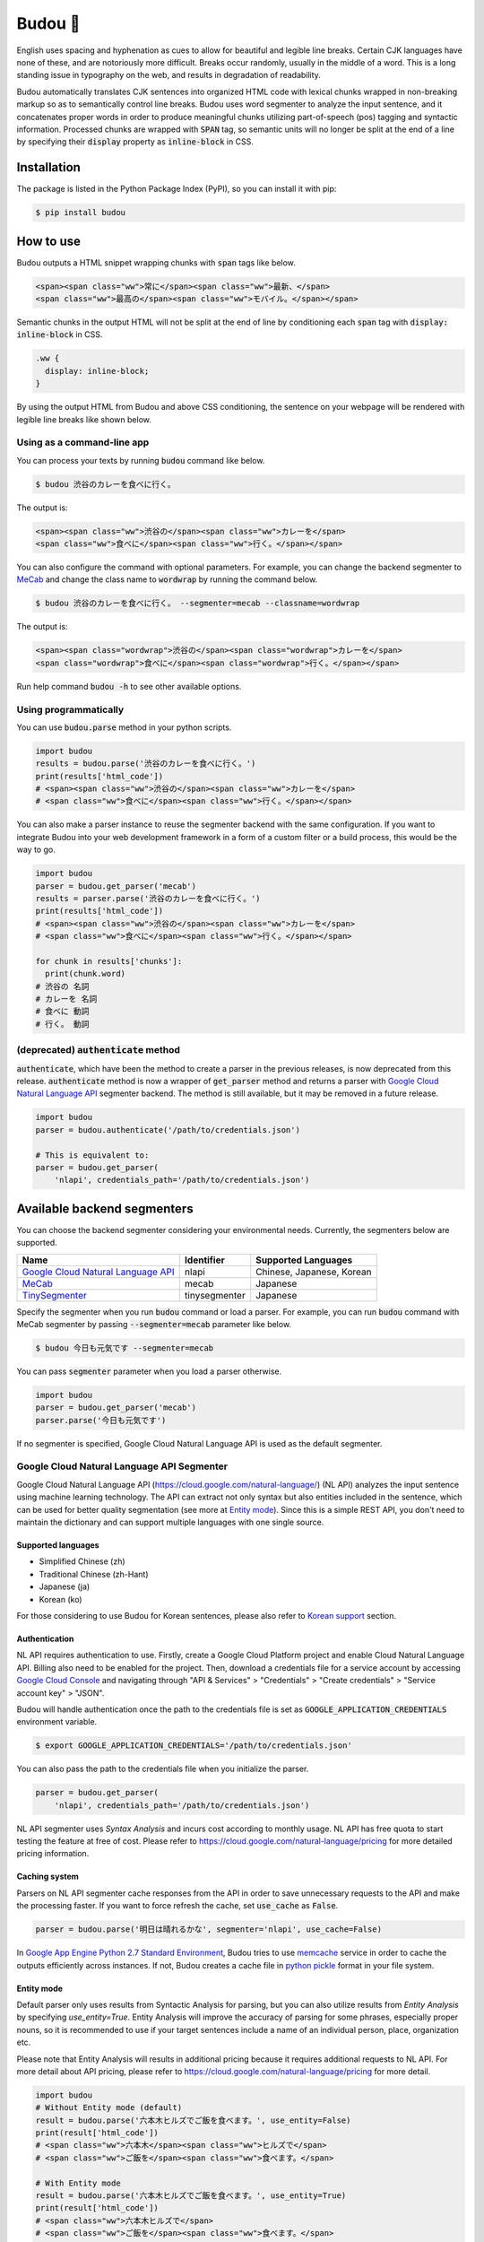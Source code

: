 Budou 🍇
===========

.. image:: https://badge.fury.io/py/budou.svg
   :target: https://badge.fury.io/py/budou

.. image:: https://travis-ci.org/google/budou.svg?branch=master
   :target: https://travis-ci.org/google/budou

English uses spacing and hyphenation as cues to allow for beautiful and legible
line breaks. Certain CJK languages have none of these, and are notoriously more
difficult. Breaks occur randomly, usually in the middle of a word. This is a
long standing issue in typography on the web, and results in degradation of
readability.

Budou automatically translates CJK sentences into organized HTML code with
lexical chunks wrapped in non-breaking markup so as to semantically control line
breaks. Budou uses word segmenter to analyze the input sentence, and it
concatenates proper words in order to produce meaningful chunks utilizing
part-of-speech (pos) tagging and syntactic information. Processed chunks are
wrapped with :code:`SPAN` tag, so semantic units will no longer be split at
the end of a line by specifying their :code:`display` property as
:code:`inline-block` in CSS.


Installation
--------------

The package is listed in the Python Package Index (PyPI), so you can install it
with pip:

.. code-block:: sh

   $ pip install budou


How to use
--------------

Budou outputs a HTML snippet wrapping chunks with :code:`span` tags like below.

.. code-block:: html

   <span><span class="ww">常に</span><span class="ww">最新、</span>
   <span class="ww">最高の</span><span class="ww">モバイル。</span></span>

Semantic chunks in the output HTML will not be split at the end of line by
conditioning each :code:`span` tag with :code:`display: inline-block` in CSS.

.. code-block:: css

   .ww {
     display: inline-block;
   }

By using the output HTML from Budou and above CSS conditioning, the sentence
on your webpage will be rendered with legible line breaks like shown below.

.. image:: https://raw.githubusercontent.com/wiki/google/budou/images/nexus_example.jpeg


Using as a command-line app
~~~~~~~~~~~~~~~~~~~~~~~~~~~~~~~~

You can process your texts by running :code:`budou` command like below.

.. code-block:: sh

   $ budou 渋谷のカレーを食べに行く。

The output is:

.. code-block:: html

   <span><span class="ww">渋谷の</span><span class="ww">カレーを</span>
   <span class="ww">食べに</span><span class="ww">行く。</span></span>

You can also configure the command with optional parameters.
For example, you can change the backend segmenter to `MeCab <#mecab-segmenter>`_ and change the
class name to :code:`wordwrap` by running the command below.

.. code-block:: sh

   $ budou 渋谷のカレーを食べに行く。 --segmenter=mecab --classname=wordwrap

The output is:

.. code-block:: html

   <span><span class="wordwrap">渋谷の</span><span class="wordwrap">カレーを</span>
   <span class="wordwrap">食べに</span><span class="wordwrap">行く。</span></span>

Run help command :code:`budou -h` to see other available options.


Using programmatically
~~~~~~~~~~~~~~~~~~~~~~~~~

You can use :code:`budou.parse` method in your python scripts.

.. code-block:: python

   import budou
   results = budou.parse('渋谷のカレーを食べに行く。')
   print(results['html_code'])
   # <span><span class="ww">渋谷の</span><span class="ww">カレーを</span>
   # <span class="ww">食べに</span><span class="ww">行く。</span></span>


You can also make a parser instance to reuse the segmenter backend with the same
configuration. If you want to integrate Budou into your web development
framework in a form of a custom filter or a build process, this would be the way
to go.

.. code-block:: python

   import budou
   parser = budou.get_parser('mecab')
   results = parser.parse('渋谷のカレーを食べに行く。')
   print(results['html_code'])
   # <span><span class="ww">渋谷の</span><span class="ww">カレーを</span>
   # <span class="ww">食べに</span><span class="ww">行く。</span></span>

   for chunk in results['chunks']:
     print(chunk.word)
   # 渋谷の 名詞
   # カレーを 名詞
   # 食べに 動詞
   # 行く。 動詞


(deprecated) :code:`authenticate` method
~~~~~~~~~~~~~~~~~~~~~~~~~~~~~~~~~~~~~~~~~~~~~~

:code:`authenticate`, which have been the method to create a parser in the
previous releases, is now deprecated from this release.
:code:`authenticate` method is now a wrapper of :code:`get_parser` method and
returns a parser with
`Google Cloud Natural Language API <#google-cloud-natural-language-api-segmenter>`_
segmenter backend.
The method is still available, but it may be removed in a future release.

.. code-block:: python

   import budou
   parser = budou.authenticate('/path/to/credentials.json')

   # This is equivalent to:
   parser = budou.get_parser(
       'nlapi', credentials_path='/path/to/credentials.json')


Available backend segmenters
------------------------------

You can choose the backend segmenter considering your environmental needs.
Currently, the segmenters below are supported.

.. csv-table::
  :header: Name, Identifier, Supported Languages

  `Google Cloud Natural Language API <#google-cloud-natural-language-api-segmenter>`_, nlapi, "Chinese, Japanese, Korean"
  `MeCab <#mecab-segmenter>`_, mecab, "Japanese"
  `TinySegmenter <#tinysegmenter-based-segmenter>`_, tinysegmenter, "Japanese"


Specify the segmenter when you run :code:`budou` command or load a parser.
For example, you can run :code:`budou` command with MeCab segmenter by passing
:code:`--segmenter=mecab` parameter like below.

.. code-block:: sh

  $ budou 今日も元気です --segmenter=mecab

You can pass :code:`segmenter` parameter when you load a parser otherwise.

.. code-block:: python

  import budou
  parser = budou.get_parser('mecab')
  parser.parse('今日も元気です')

If no segmenter is specified, Google Cloud Natural Language API is used as the
default segmenter.


.. _nlapi-segmenter:

Google Cloud Natural Language API Segmenter
~~~~~~~~~~~~~~~~~~~~~~~~~~~~~~~~~~~~~~~~~~~~~~~

Google Cloud Natural Language API (https://cloud.google.com/natural-language/)
(NL API) analyzes the input sentence using
machine learning technology. The API can extract not only syntax but also
entities included in the sentence, which can be used for better quality
segmentation (see more at `Entity mode <#entity-mode>`_). Since this is a simple
REST API, you don't need to maintain the dictionary and can support multiple
languages with one single source.

Supported languages
++++++++++++++++++++++

- Simplified Chinese (zh)
- Traditional Chinese (zh-Hant)
- Japanese (ja)
- Korean (ko)

For those considering to use Budou for Korean sentences, please also refer to
`Korean support <#korean-support>`_ section.


Authentication
+++++++++++++++

NL API requires authentication to use. Firstly, create a Google Cloud Platform
project and enable Cloud Natural Language API. Billing also need to be enabled
for the project. Then, download a credentials file for a service account by
accessing `Google Cloud Console <https://console.cloud.google.com/>`_
and navigating through "API & Services" > "Credentials" > "Create credentials" >
"Service account key" > "JSON".

Budou will handle authentication once the path to the credentials file is set
as :code:`GOOGLE_APPLICATION_CREDENTIALS` environment variable.

.. code-block:: sh

   $ export GOOGLE_APPLICATION_CREDENTIALS='/path/to/credentials.json'

You can also pass the path to the credentials file when you initialize the
parser.

.. code-block:: python

   parser = budou.get_parser(
       'nlapi', credentials_path='/path/to/credentials.json')

NL API segmenter uses *Syntax Analysis* and incurs cost according to monthly
usage. NL API has free quota to start testing the feature at free of cost.
Please refer to https://cloud.google.com/natural-language/pricing for more
detailed pricing information.

Caching system
++++++++++++++++

Parsers on NL API segmenter cache responses from the API in order to save
unnecessary requests to the API and make the processing faster. If you want to
force refresh the cache, set :code:`use_cache` as :code:`False`.

.. code-block:: python

   parser = budou.parse('明日は晴れるかな', segmenter='nlapi', use_cache=False)

In `Google App Engine Python 2.7 Standard Environment <https://cloud.google.com/appengine/docs/standard/python/>`_,
Budou tries to use
`memcache <https://cloud.google.com/appengine/docs/standard/python/memcache/>`_
service in order to cache the outputs efficiently across instances.
If not, Budou creates a cache file in
`python pickle <https://docs.python.org/3/library/pickle.html>`_ format in
your file system.


.. _entity-mode:

Entity mode
++++++++++++++++++

Default parser only uses results from Syntactic Analysis for parsing, but you
can also utilize results from *Entity Analysis* by specifying `use_entity=True`.
Entity Analysis will improve the accuracy of parsing for some phrases,
especially proper nouns, so it is recommended to use if your target sentences
include a name of an individual person, place, organization etc.

Please note that Entity Analysis will results in additional pricing because it
requires additional requests to NL API. For more detail about API pricing,
please refer to https://cloud.google.com/natural-language/pricing for more
detail.

.. code-block:: python

  import budou
  # Without Entity mode (default)
  result = budou.parse('六本木ヒルズでご飯を食べます。', use_entity=False)
  print(result['html_code'])
  # <span class="ww">六本木</span><span class="ww">ヒルズで</span>
  # <span class="ww">ご飯を</span><span class="ww">食べます。</span>

  # With Entity mode
  result = budou.parse('六本木ヒルズでご飯を食べます。', use_entity=True)
  print(result['html_code'])
  # <span class="ww">六本木ヒルズで</span>
  # <span class="ww">ご飯を</span><span class="ww">食べます。</span>


.. _mecab-segmenter:

MeCab Segmenter
~~~~~~~~~~~~~~~~~~~~~~~

MeCab (https://github.com/taku910/mecab) is an open source text segmentation
library for Japanese language. MeCab Segmenter does not require any billed API
calling unlike Google Cloud Natural Language API Segmenter, so you can process
the sentences without internet connection free. You can also customize the
dictionary by building your own.

Supported languages
++++++++++++++++++++++

- Japanese

Installation
+++++++++++++++++

You need to have MeCab installed to use MeCab segmenter in Budou.
You can install MeCab with IPA dictionary by running

.. code-block:: sh

   $ make install-mecab

in the project's home directory after cloning this repository.


.. _tinysegmenter-based-segmenter:

TinySegmenter-based Segmenter
~~~~~~~~~~~~~~~~~~~~~~~~~~~~~~~

TinySegmenter (http://chasen.org/~taku/software/TinySegmenter/) is a compact
Japanese tokenizer originally created by (c) 2008 Taku Kudo.
This tokenizes sentences by a combination of pattern matchings carefully
designed using machine learning. It means **you can use this backend without
any additional setup!**

Supported languages
++++++++++++++++++++++

- Japanese


.. _korean:

Korean support
-------------------

Korean has spaces between chunks, so you can organize line breaking simply by
putting `word-break: keep-all` in your CSS. We recommend you to use that
technique instead of using Budou.


Where to use
---------------

Budou is designed to be used mostly in eye-catching sentences such as titles
and headings assuming split chunks would be more stood out negatively in larger
typography.


Accessibility
-------------------

Some screen reader software read wrapped chunks one by one when Budou is
applied, which may degrades user experience for those who need audio support.
You can attach any attribute to the output chunks to enhance accessibility.
For example, you can make screen readers to read undivided sentences by
combining `aria-describedby` and `aria-label` attribute in the output.

.. code-block:: html

  <p id="description" aria-label="やりたいことのそばにいる">
    <span class="ww" aria-describedby="description">やりたい</span>
    <span class="ww" aria-describedby="description">ことの</span>
    <span class="ww" aria-describedby="description">そばに</span>
    <span class="ww" aria-describedby="description">いる</span>
  </p>

**This functionality is currently down** due to html5lib sanitizer's behavior
which strips aria related attributes from the output HTML. The progress on this
issue is tracked at https://github.com/google/budou/issues/74

Author
----------

Shuhei Iitsuka

- Website: https://tushuhei.com
- Twitter: https://twitter.com/tushuhei


Disclaimer
-----------------

This library is authored by a Googler and copyrighted by Google, but is not an
official Google product.


License
-----------

Copyright 2018 Google LLC

Licensed under the Apache License, Version 2.0 (the "License");
you may not use this file except in compliance with the License.
You may obtain a copy of the License at

    http://www.apache.org/licenses/LICENSE-2.0

Unless required by applicable law or agreed to in writing, software
distributed under the License is distributed on an "AS IS" BASIS,
WITHOUT WARRANTIES OR CONDITIONS OF ANY KIND, either express or implied.
See the License for the specific language governing permissions and
limitations under the License.
